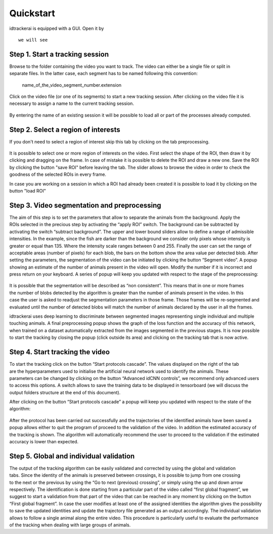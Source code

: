 Quickstart
==========

idtrackerai is equipped with a GUI. Open it by ::

  we will see

^^^^^^^^^^^^^^^^^^^^^^^^^^^^^^^^
Step 1. Start a tracking session
^^^^^^^^^^^^^^^^^^^^^^^^^^^^^^^^

.. figure:: ./_static/img1.png
   :scale: 50 %
   :align: right
   :alt: welcome tab

Browse to the folder containing the video you want to track. The video can either
be a single file or split in separate files. In the latter case, each segment
has to be named following this convention:

  name_of_the_video_segment_number.extension


Click on the video file (or one of its segments) to start a new tracking session.
After clicking on the video file it is necessary to assign a name to the current
tracking session.

.. figure:: ./_static/img2.png
   :scale: 50 %
   :align: center
   :alt: welcome tab

By entering the name of an existing session it will be possible to load all or
part of the processes already computed.


^^^^^^^^^^^^^^^^^^^^^^^^^^^^^^^^^^^^
Step 2. Select a region of interests
^^^^^^^^^^^^^^^^^^^^^^^^^^^^^^^^^^^^

If you don't need to select a region of interest skip this tab by clicking on
the tab preprocessing.

.. figure:: ./_static/img3.png
   :scale: 50 %
   :align: center
   :alt: welcome tab

It is possible to select one or more region of interests on the video.
First select the shape of the ROI, then draw it by clicking and dragging
on the frame. In case of mistake it is possible to delete the ROI and draw a new
one. Save the ROI by clicking the button "save ROI" before leaving the tab.
The slider allows to browse the video in order to check the goodness of the
selected ROIs in every frame.

In case you are working on a session in which a ROI had already been created it
is possible to load it by clicking on the button "load ROI"



^^^^^^^^^^^^^^^^^^^^^^^^^^^^^^^^^^^^^^^^^^^^^
Step 3. Video segmentation and preprocessing
^^^^^^^^^^^^^^^^^^^^^^^^^^^^^^^^^^^^^^^^^^^^^

.. figure:: ./_static/img4.png
   :scale: 50 %
   :align: right
   :alt: welcome tab

The aim of this step is to set the parameters that allow to separate the animals
from the background. Apply the ROIs selected in the precious step by activating
the “apply ROI” switch. The background can be subtracted by activating the
switch “subtract background”.
The upper and lower bound sliders allow to define a range of admissible
intensities. In the example, since the fish are darker than the background we
consider only pixels whose intensity is greater or equal than 135.
Where the intensity scale ranges between 0 and 255.
Finally the user can set the range of acceptable areas (number of pixels) for
each blob, the bars on the bottom show the area value per detected blob.
After setting the parameters, the segmentation of the video can be initiated by
clicking the button “Segment video”. A popup showing an estimate of the number
of animals present in the video will open. Modify the number if it is incorrect
and press return on your keyboard.
A series of popup will keep you updated with respect to the stage of the preprocessing:

.. figure:: ./_static/img5.png
   :scale: 50 %
   :align: center
   :alt: welcome tab

.. figure:: ./_static/img6.png
  :scale: 30 %
  :align: right
  :alt: welcome tab

It is possible that the segmentation will be described as “non consistent”. This
means that in one or more frames the number of blobs detected by the algorithm
is greater than the number of animals present in the video. In this case the
user is asked to readjust the segmentation parameters in those frame. Those
frames will be re-segmented and evaluated until the number of detected blobs
will match the number of animals declared by the user in all the frames.



idtrackerai uses deep learning to discriminate between segmented images
representing single individual and multiple touching animals. A final
preprocessing popup shows the graph of the loss function and the accuracy of
this network, when trained on a dataset automatically extracted from the images
segmented in the previous stages. It is now possible to start the tracking by
closing the popup (click outside its area) and clicking on the tracking tab that
is now active.


^^^^^^^^^^^^^^^^^^^^^^^^^^^^^^^^
Step 4. Start tracking the video
^^^^^^^^^^^^^^^^^^^^^^^^^^^^^^^^

.. figure:: ./_static/img7.png
   :scale: 50 %
   :align: right
   :alt: welcome tab

To start the tracking click on the button “Start protocols cascade”.
The values displayed on the right of the tab are the hyperparameters used to
initialise the artificial neural network used to identify the animals. These
parameters can be changed by clicking on the button “Advanced idCNN controls”,
we recommend only advanced users to access this options.
A switch allows to save the training data to be displayed in tensorboard (we
will discuss the output folders structure at the end of this document).

After clicking on the button “Start protocols cascade” a popup will keep you
updated with respect to the state of the algorithm:

.. figure:: ./_static/img8.png
   :scale: 35 %
   :align: center
   :alt: welcome tab

After the protocol has been carried out successfully and the trajectories of the
identified animals have been saved a popup allows either to quit the program of
proceed to the validation of the video.
In addition the estimated accuracy of the tracking is shown. The algorithm will
automatically recommend the user to proceed to the validation if the estimated
accuracy is lower than expected.

^^^^^^^^^^^^^^^^^^^^^^^^^^^^^^^^^^^^^^^^^
Step 5. Global and individual validation
^^^^^^^^^^^^^^^^^^^^^^^^^^^^^^^^^^^^^^^^^

.. figure:: ./_static/img9.png
   :scale: 50 %
   :align: right
   :alt: welcome tab

The output of the tracking algorithm can be easily validated and corrected by
using the global and validation tabs.
Since the identity of the animals is preserved between crossings, it is possible
to jump from one crossing to the next or the previous by using the “Go to next
(previous) crossing”, or simply using the up and down arrow respectively.
The identification is done starting from a particular part of the video called
“first global fragment”, we suggest to start a validation from that part of the
video that can be reached in any moment by clicking on the button “First global
fragment”.
In case the user modifies at least one of the assigned identities the algorithm
gives the possibility to save the updated identities and update the trajectory
file generated as an output accordingly.
The individual validation allows to follow a single animal along the entire
video. This procedure is particularly useful to evaluate the performance of the
tracking when dealing with large groups of animals.
